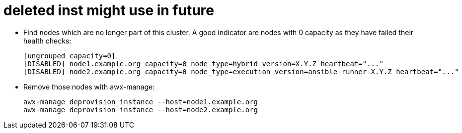 = deleted inst might use in future 






- Find nodes which are no longer part of this cluster. A good indicator are nodes with 0 capacity as they have failed their health checks:
+ 
[source,bash,role=execute]
----
[ungrouped capacity=0]
[DISABLED] node1.example.org capacity=0 node_type=hybrid version=X.Y.Z heartbeat="..."
[DISABLED] node2.example.org capacity=0 node_type=execution version=ansible-runner-X.Y.Z heartbeat="..."
---- 

- Remove those nodes with awx-manage:
+ 
[source,bash,role=execute]
----
awx-manage deprovision_instance --host=node1.example.org
awx-manage deprovision_instance --host=node2.example.org
----